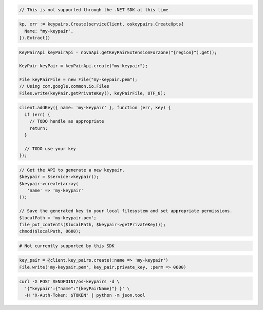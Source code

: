 .. code-block:: csharp

  // This is not supported through the .NET SDK at this time

.. code-block:: go

  kp, err := keypairs.Create(serviceClient, oskeypairs.CreateOpts{
    Name: "my-keypair",
  }).Extract()

.. code-block:: java

  KeyPairApi keyPairApi = novaApi.getKeyPairExtensionForZone("{region}").get();

  KeyPair keyPair = keyPairApi.create("my-keypair");

  File keyPairFile = new File("my-keypair.pem");
  // Using com.google.common.io.Files
  Files.write(keyPair.getPrivateKey(), keyPairFile, UTF_8);

.. code-block:: javascript

  client.addKey({ name: 'my-keypair' }, function (err, key) {
    if (err) {
      // TODO handle as appropriate
      return;
    }

    // TODO use your key
  });

.. code-block:: php

  // Get the API to generate a new keypair.
  $keypair = $service->keypair();
  $keypair->create(array(
     'name' => 'my-keypair'
  ));

  // Save the generated key to your local filesystem and set appropriate permissions.
  $localPath = 'my-keypair.pem';
  file_put_contents($localPath, $keypair->getPrivateKey());
  chmod($localPath, 0600);

.. code-block:: python

  # Not currently supported by this SDK

.. code-block:: ruby

  key_pair = @client.key_pairs.create(:name => 'my-keypair')
  File.write('my-keypair.pem', key_pair.private_key, :perm => 0600)

.. code-block:: sh

  curl -X POST $ENDPOINT/os-keypairs -d \
    '{"keypair":{"name":"{keyPairName}"} }' \
    -H "X-Auth-Token: $TOKEN" | python -m json.tool
